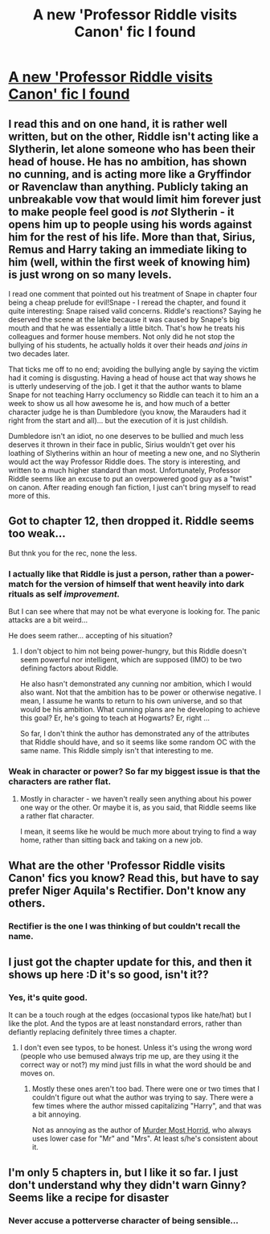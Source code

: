 #+TITLE: A new 'Professor Riddle visits Canon' fic I found

* [[https://www.fanfiction.net/s/10767751/1][A new 'Professor Riddle visits Canon' fic I found]]
:PROPERTIES:
:Author: Ruljinn
:Score: 11
:DateUnix: 1418338718.0
:DateShort: 2014-Dec-12
:FlairText: Suggestion
:END:

** I read this and on one hand, it is rather well written, but on the other, Riddle isn't acting like a Slytherin, let alone someone who has been their head of house. He has no ambition, has shown no cunning, and is acting more like a Gryffindor or Ravenclaw than anything. Publicly taking an unbreakable vow that would limit him forever just to make people feel good is /not/ Slytherin - it opens him up to people using his words against him for the rest of his life. More than that, Sirius, Remus and Harry taking an immediate liking to him (well, within the first week of knowing him) is just wrong on so many levels.

I read one comment that pointed out his treatment of Snape in chapter four being a cheap prelude for evil!Snape - I reread the chapter, and found it quite interesting: Snape raised valid concerns. Riddle's reactions? Saying he deserved the scene at the lake because it was caused by Snape's big mouth and that he was essentially a little bitch. That's how he treats his colleagues and former house members. Not only did he not stop the bullying of his students, he actually holds it over their heads /and joins in/ two decades later.

That ticks me off to no end; avoiding the bullying angle by saying the victim had it coming is disgusting. Having a head of house act that way shows he is utterly undeserving of the job. I get it that the author wants to blame Snape for not teaching Harry occlumency so Riddle can teach it to him an a week to show us all how awesome he is, and how much of a better character judge he is than Dumbledore (you know, the Marauders had it right from the start and all)... but the execution of it is just childish.

Dumbledore isn't an idiot, no one deserves to be bullied and much less deserves it thrown in their face in public, Sirius wouldn't get over his loathing of Slytherins within an hour of meeting a new one, and no Slytherin would act the way Professor Riddle does. The story is interesting, and written to a much higher standard than most. Unfortunately, Professor Riddle seems like an excuse to put an overpowered good guy as a "twist" on canon. After reading enough fan fiction, I just can't bring myself to read more of this.
:PROPERTIES:
:Author: Mu-Nition
:Score: 6
:DateUnix: 1418466482.0
:DateShort: 2014-Dec-13
:END:


** Got to chapter 12, then dropped it. Riddle seems too weak...

But thnk you for the rec, none the less.
:PROPERTIES:
:Author: ryanvdb
:Score: 3
:DateUnix: 1418412738.0
:DateShort: 2014-Dec-12
:END:

*** I actually like that Riddle is just a person, rather than a power-match for the version of himself that went heavily into dark rituals as self /improvement./

But I can see where that may not be what everyone is looking for. The panic attacks are a bit weird...

He does seem rather... accepting of his situation?
:PROPERTIES:
:Author: Ruljinn
:Score: 3
:DateUnix: 1418415867.0
:DateShort: 2014-Dec-12
:END:

**** I don't object to him not being power-hungry, but this Riddle doesn't seem powerful nor intelligent, which are supposed (IMO) to be two defining factors about Riddle.

He also hasn't demonstrated any cunning nor ambition, which I would also want. Not that the ambition has to be power or otherwise negative. I mean, I assume he wants to return to his own universe, and so that would be his ambition. What cunning plans are he developing to achieve this goal? Er, he's going to teach at Hogwarts? Er, right ...

So far, I don't think the author has demonstrated any of the attributes that Riddle should have, and so it seems like some random OC with the same name. This Riddle simply isn't that interesting to me.
:PROPERTIES:
:Author: ryanvdb
:Score: 6
:DateUnix: 1418423250.0
:DateShort: 2014-Dec-13
:END:


*** Weak in character or power? So far my biggest issue is that the characters are rather flat.
:PROPERTIES:
:Author: boomberrybella
:Score: 1
:DateUnix: 1418414249.0
:DateShort: 2014-Dec-12
:END:

**** Mostly in character - we haven't really seen anything about his power one way or the other. Or maybe it is, as you said, that Riddle seems like a rather flat character.

I mean, it seems like he would be much more about trying to find a way home, rather than sitting back and taking on a new job.
:PROPERTIES:
:Author: ryanvdb
:Score: 2
:DateUnix: 1418415346.0
:DateShort: 2014-Dec-12
:END:


** What are the other 'Professor Riddle visits Canon' fics you know? Read this, but have to say prefer Niger Aquila's Rectifier. Don't know any others.
:PROPERTIES:
:Author: Lukc
:Score: 2
:DateUnix: 1418482648.0
:DateShort: 2014-Dec-13
:END:

*** Rectifier is the one I was thinking of but couldn't recall the name.
:PROPERTIES:
:Author: Ruljinn
:Score: 1
:DateUnix: 1418492962.0
:DateShort: 2014-Dec-13
:END:


** I just got the chapter update for this, and then it shows up here :D it's so good, isn't it??
:PROPERTIES:
:Author: CrucioCup
:Score: 1
:DateUnix: 1418350388.0
:DateShort: 2014-Dec-12
:END:

*** Yes, it's quite good.

It can be a touch rough at the edges (occasional typos like hate/hat) but I like the plot. And the typos are at least nonstandard errors, rather than defiantly replacing definitely three times a chapter.
:PROPERTIES:
:Author: Ruljinn
:Score: 2
:DateUnix: 1418353590.0
:DateShort: 2014-Dec-12
:END:

**** I don't even see typos, to be honest. Unless it's using the wrong word (people who use bemused always trip me up, are they using it the correct way or not?) my mind just fills in what the word should be and moves on.
:PROPERTIES:
:Author: CrucioCup
:Score: 1
:DateUnix: 1418353936.0
:DateShort: 2014-Dec-12
:END:

***** Mostly these ones aren't too bad. There were one or two times that I couldn't figure out what the author was trying to say. There were a few times where the author missed capitalizing "Harry", and that was a bit annoying.

Not as annoying as the author of [[https://www.fanfiction.net/s/10099028/28/Murder-Most-Horrid][Murder Most Horrid]], who always uses lower case for "Mr" and "Mrs". At least s/he's consistent about it.
:PROPERTIES:
:Author: ryanvdb
:Score: 1
:DateUnix: 1418423562.0
:DateShort: 2014-Dec-13
:END:


** I'm only 5 chapters in, but I like it so far. I just don't understand why they didn't warn Ginny? Seems like a recipe for disaster
:PROPERTIES:
:Author: boomberrybella
:Score: 1
:DateUnix: 1418356553.0
:DateShort: 2014-Dec-12
:END:

*** Never accuse a potterverse character of being sensible...
:PROPERTIES:
:Author: Ruljinn
:Score: 3
:DateUnix: 1418360053.0
:DateShort: 2014-Dec-12
:END:
